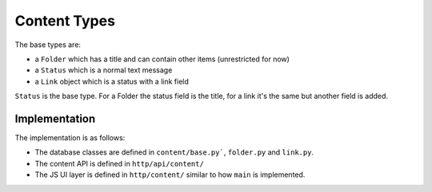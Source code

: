 =============
Content Types
=============

The base types are:

* a ``Folder`` which has a title and can contain other items (unrestricted for
  now)
* a ``Status`` which is a normal text message
* a ``Link`` object which is a status with a link field

``Status`` is the base type. For a Folder the status field is the title, for
a link it's the same but another field is added.


Implementation
==============

The implementation is as follows:

* The database classes are defined in ``content/base.py```, ``folder.py`` and
  ``link.py``.
* The content API is defined in ``http/api/content/``
* The JS UI layer is defined in ``http/content/`` similar to how ``main`` is
  implemented. 
